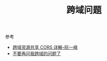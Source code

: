#+TITLE: 跨域问题

参考
- [[http://www.ruanyifeng.com/blog/2016/04/cors.html][跨域资源共享 CORS 详解--阮一峰]]
- [[https://segmentfault.com/a/1190000015597029][不要再问我跨域的问题了]]
